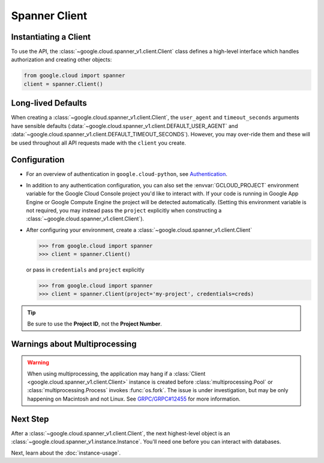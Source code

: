 Spanner Client
==============

.. _spanner-client:


Instantiating a Client
----------------------

To use the API, the :class:`~google.cloud.spanner_v1.client.Client`
class defines a high-level interface which handles authorization
and creating other objects:

.. code:: python

    from google.cloud import spanner
    client = spanner.Client()

Long-lived Defaults
-------------------

When creating a :class:`~google.cloud.spanner_v1.client.Client`, the
``user_agent`` and ``timeout_seconds`` arguments have sensible
defaults
(:data:`~google.cloud.spanner_v1.client.DEFAULT_USER_AGENT` and
:data:`~google.cloud.spanner_v1.client.DEFAULT_TIMEOUT_SECONDS`).
However, you may over-ride them and these will be used throughout all API
requests made with the ``client`` you create.

Configuration
-------------

- For an overview of authentication in ``google.cloud-python``,
  see `Authentication
  <https://googleapis.dev/python/google-api-core/latest/auth.html>`_.

- In addition to any authentication configuration, you can also set the
  :envvar:`GCLOUD_PROJECT` environment variable for the Google Cloud Console
  project you'd like to interact with. If your code is running in Google App
  Engine or Google Compute Engine the project will be detected automatically.
  (Setting this environment variable is not required, you may instead pass the
  ``project`` explicitly when constructing a
  :class:`~google.cloud.spanner_v1.client.Client`).

- After configuring your environment, create a
  :class:`~google.cloud.spanner_v1.client.Client`

  .. code::

     >>> from google.cloud import spanner
     >>> client = spanner.Client()

  or pass in ``credentials`` and ``project`` explicitly

  .. code::

     >>> from google.cloud import spanner
     >>> client = spanner.Client(project='my-project', credentials=creds)

.. tip::

    Be sure to use the **Project ID**, not the **Project Number**.


Warnings about Multiprocessing
------------------------------

.. warning::
   When using multiprocessing, the application may hang if a
   :class:`Client <google.cloud.spanner_v1.client.Client>` instance is created
   before :class:`multiprocessing.Pool` or :class:`multiprocessing.Process`
   invokes :func:`os.fork`.  The issue is under investigation, but may be only
   happening on Macintosh and not Linux.  See `GRPC/GRPC#12455
   <https://github.com/grpc/grpc/issues/12455#issuecomment-348578950>`_ for
   more information.

Next Step
---------

After a :class:`~google.cloud.spanner_v1.client.Client`, the next
highest-level object is an :class:`~google.cloud.spanner_v1.instance.Instance`.
You'll need one before you can interact with databases.

Next, learn about the :doc:`instance-usage`.

.. _Instance Admin: https://cloud.google.com/spanner/reference/rpc/google.spanner.admin.instance.v1
.. _Database Admin: https://cloud.google.com/spanner/reference/rpc/google.spanner.admin.database.v1
